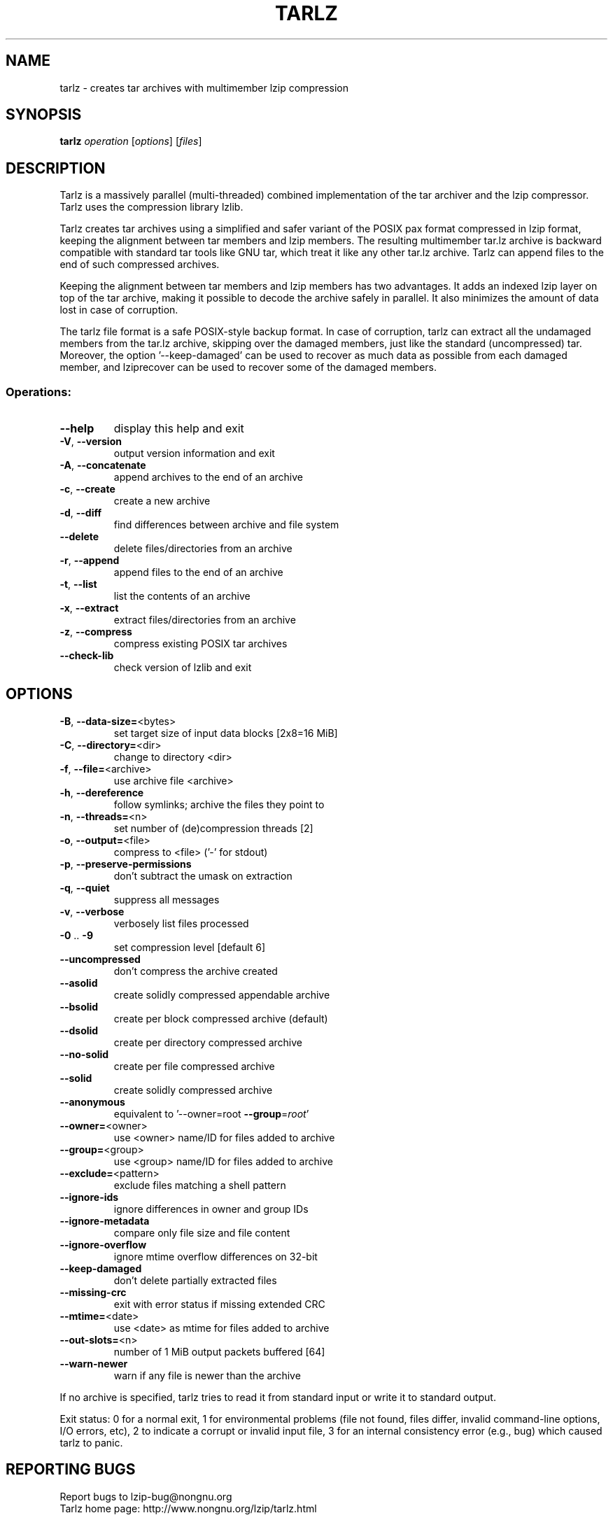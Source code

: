 .\" DO NOT MODIFY THIS FILE!  It was generated by help2man 1.49.2.
.TH TARLZ "1" "December 2024" "tarlz 0.26" "User Commands"
.SH NAME
tarlz \- creates tar archives with multimember lzip compression
.SH SYNOPSIS
.B tarlz
\fI\,operation \/\fR[\fI\,options\/\fR] [\fI\,files\/\fR]
.SH DESCRIPTION
Tarlz is a massively parallel (multi\-threaded) combined implementation of
the tar archiver and the lzip compressor. Tarlz uses the compression library
lzlib.
.PP
Tarlz creates tar archives using a simplified and safer variant of the POSIX
pax format compressed in lzip format, keeping the alignment between tar
members and lzip members. The resulting multimember tar.lz archive is
backward compatible with standard tar tools like GNU tar, which treat it
like any other tar.lz archive. Tarlz can append files to the end of such
compressed archives.
.PP
Keeping the alignment between tar members and lzip members has two
advantages. It adds an indexed lzip layer on top of the tar archive, making
it possible to decode the archive safely in parallel. It also minimizes the
amount of data lost in case of corruption.
.PP
The tarlz file format is a safe POSIX\-style backup format. In case of
corruption, tarlz can extract all the undamaged members from the tar.lz
archive, skipping over the damaged members, just like the standard
(uncompressed) tar. Moreover, the option '\-\-keep\-damaged' can be used to
recover as much data as possible from each damaged member, and lziprecover
can be used to recover some of the damaged members.
.SS "Operations:"
.TP
\fB\-\-help\fR
display this help and exit
.TP
\fB\-V\fR, \fB\-\-version\fR
output version information and exit
.TP
\fB\-A\fR, \fB\-\-concatenate\fR
append archives to the end of an archive
.TP
\fB\-c\fR, \fB\-\-create\fR
create a new archive
.TP
\fB\-d\fR, \fB\-\-diff\fR
find differences between archive and file system
.TP
\fB\-\-delete\fR
delete files/directories from an archive
.TP
\fB\-r\fR, \fB\-\-append\fR
append files to the end of an archive
.TP
\fB\-t\fR, \fB\-\-list\fR
list the contents of an archive
.TP
\fB\-x\fR, \fB\-\-extract\fR
extract files/directories from an archive
.TP
\fB\-z\fR, \fB\-\-compress\fR
compress existing POSIX tar archives
.TP
\fB\-\-check\-lib\fR
check version of lzlib and exit
.SH OPTIONS
.TP
\fB\-B\fR, \fB\-\-data\-size=\fR<bytes>
set target size of input data blocks [2x8=16 MiB]
.TP
\fB\-C\fR, \fB\-\-directory=\fR<dir>
change to directory <dir>
.TP
\fB\-f\fR, \fB\-\-file=\fR<archive>
use archive file <archive>
.TP
\fB\-h\fR, \fB\-\-dereference\fR
follow symlinks; archive the files they point to
.TP
\fB\-n\fR, \fB\-\-threads=\fR<n>
set number of (de)compression threads [2]
.TP
\fB\-o\fR, \fB\-\-output=\fR<file>
compress to <file> ('\-' for stdout)
.TP
\fB\-p\fR, \fB\-\-preserve\-permissions\fR
don't subtract the umask on extraction
.TP
\fB\-q\fR, \fB\-\-quiet\fR
suppress all messages
.TP
\fB\-v\fR, \fB\-\-verbose\fR
verbosely list files processed
.TP
\fB\-0\fR .. \fB\-9\fR
set compression level [default 6]
.TP
\fB\-\-uncompressed\fR
don't compress the archive created
.TP
\fB\-\-asolid\fR
create solidly compressed appendable archive
.TP
\fB\-\-bsolid\fR
create per block compressed archive (default)
.TP
\fB\-\-dsolid\fR
create per directory compressed archive
.TP
\fB\-\-no\-solid\fR
create per file compressed archive
.TP
\fB\-\-solid\fR
create solidly compressed archive
.TP
\fB\-\-anonymous\fR
equivalent to '\-\-owner=root \fB\-\-group\fR=\fI\,root\/\fR'
.TP
\fB\-\-owner=\fR<owner>
use <owner> name/ID for files added to archive
.TP
\fB\-\-group=\fR<group>
use <group> name/ID for files added to archive
.TP
\fB\-\-exclude=\fR<pattern>
exclude files matching a shell pattern
.TP
\fB\-\-ignore\-ids\fR
ignore differences in owner and group IDs
.TP
\fB\-\-ignore\-metadata\fR
compare only file size and file content
.TP
\fB\-\-ignore\-overflow\fR
ignore mtime overflow differences on 32\-bit
.TP
\fB\-\-keep\-damaged\fR
don't delete partially extracted files
.TP
\fB\-\-missing\-crc\fR
exit with error status if missing extended CRC
.TP
\fB\-\-mtime=\fR<date>
use <date> as mtime for files added to archive
.TP
\fB\-\-out\-slots=\fR<n>
number of 1 MiB output packets buffered [64]
.TP
\fB\-\-warn\-newer\fR
warn if any file is newer than the archive
.PP
If no archive is specified, tarlz tries to read it from standard input or
write it to standard output.
.PP
Exit status: 0 for a normal exit, 1 for environmental problems
(file not found, files differ, invalid command\-line options, I/O errors,
etc), 2 to indicate a corrupt or invalid input file, 3 for an internal
consistency error (e.g., bug) which caused tarlz to panic.
.SH "REPORTING BUGS"
Report bugs to lzip\-bug@nongnu.org
.br
Tarlz home page: http://www.nongnu.org/lzip/tarlz.html
.SH COPYRIGHT
Copyright \(co 2024 Antonio Diaz Diaz.
License GPLv2+: GNU GPL version 2 or later <http://gnu.org/licenses/gpl.html>
.br
This is free software: you are free to change and redistribute it.
There is NO WARRANTY, to the extent permitted by law.
Using lzlib 1.15\-rc1
Using LZ_API_VERSION = 1015
.SH "SEE ALSO"
The full documentation for
.B tarlz
is maintained as a Texinfo manual.  If the
.B info
and
.B tarlz
programs are properly installed at your site, the command
.IP
.B info tarlz
.PP
should give you access to the complete manual.
